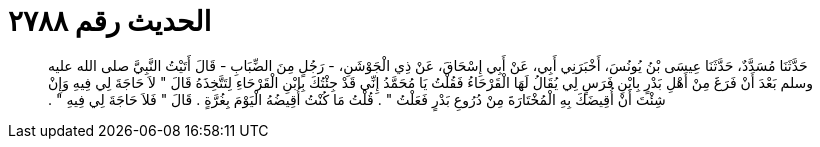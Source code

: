 
= الحديث رقم ٢٧٨٨

[quote.hadith]
حَدَّثَنَا مُسَدَّدٌ، حَدَّثَنَا عِيسَى بْنُ يُونُسَ، أَخْبَرَنِي أَبِي، عَنْ أَبِي إِسْحَاقَ، عَنْ ذِي الْجَوْشَنِ، - رَجُلٍ مِنَ الضِّبَابِ - قَالَ أَتَيْتُ النَّبِيَّ صلى الله عليه وسلم بَعْدَ أَنْ فَرَغَ مِنْ أَهْلِ بَدْرٍ بِابْنِ فَرَسٍ لِي يُقَالُ لَهَا الْقَرْحَاءُ فَقُلْتُ يَا مُحَمَّدُ إِنِّي قَدْ جِئْتُكَ بِابْنِ الْقَرْحَاءِ لِتَتَّخِذَهُ قَالَ ‏"‏ لاَ حَاجَةَ لِي فِيهِ وَإِنْ شِئْتَ أَنْ أُقِيضَكَ بِهِ الْمُخْتَارَةَ مِنْ دُرُوعِ بَدْرٍ فَعَلْتُ ‏"‏ ‏.‏ قُلْتُ مَا كُنْتُ أُقِيضُهُ الْيَوْمَ بِغُرَّةٍ ‏.‏ قَالَ ‏"‏ فَلاَ حَاجَةَ لِي فِيهِ ‏"‏ ‏.‏
